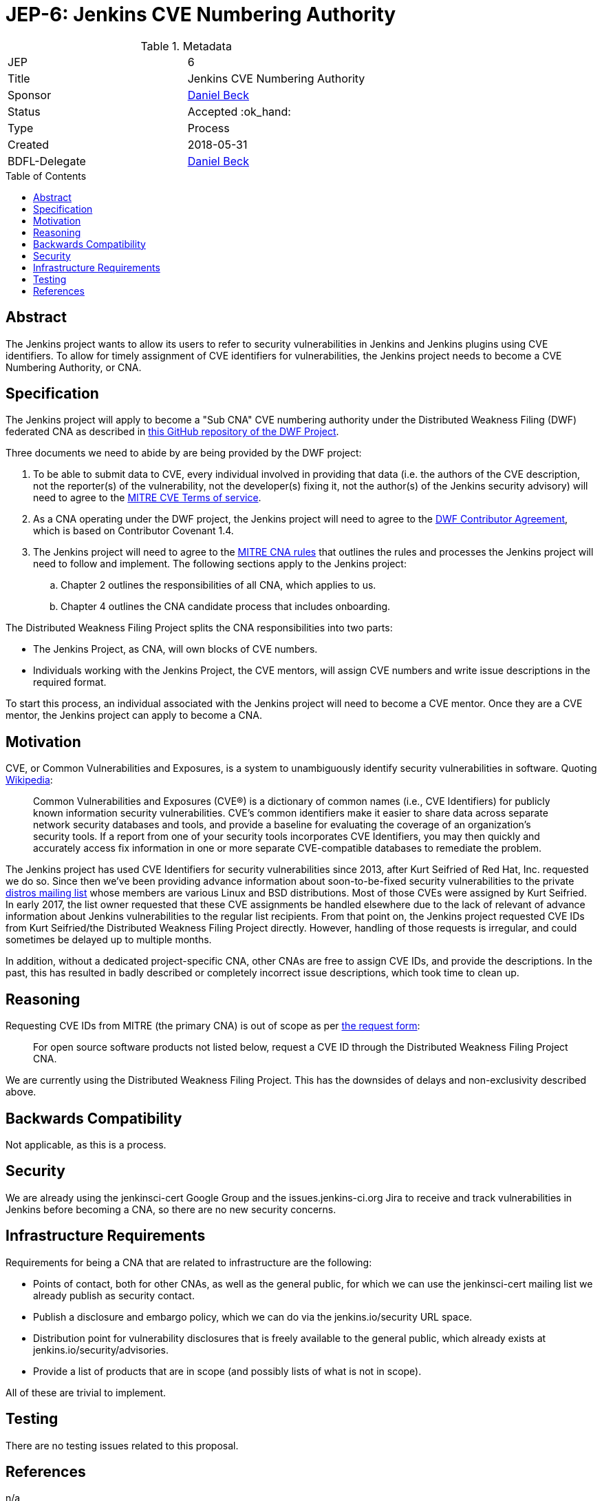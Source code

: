 = JEP-6: Jenkins CVE Numbering Authority
:toc: preamble
:toclevels: 3
ifdef::env-github[]
:tip-caption: :bulb:
:note-caption: :information_source:
:important-caption: :heavy_exclamation_mark:
:caution-caption: :fire:
:warning-caption: :warning:
endif::[]

.**JEP Template**

.Metadata
[cols="2"]
|===
| JEP
| 6

| Title
| Jenkins CVE Numbering Authority

| Sponsor
| link:https://github.com/daniel-beck/[Daniel Beck]

| Status
| Accepted :ok_hand:

| Type
| Process

| Created
| 2018-05-31
//
//
// Uncomment if there is an associated placeholder JIRA issue.
//| JIRA
//| :bulb: https://issues.jenkins-ci.org/browse/JENKINS-nnnnn[JENKINS-nnnnn] :bulb:
//
//
// Uncomment if there will be a BDFL delegate for this JEP.
| BDFL-Delegate
| link:https://github.com/daniel-beck[Daniel Beck]
//
//
// Uncomment if discussion will occur in forum other than jenkinsci-dev@ mailing list.
//| Discussions-To
//| :bulb: Link to where discussion and final status announcement will occur :bulb:
//
//
// Uncomment if this JEP depends on one or more other JEPs.
//| Requires
//| :bulb: JEP-NUMBER, JEP-NUMBER... :bulb:
//
//
// Uncomment and fill if this JEP is rendered obsolete by a later JEP
//| Superseded-By
//| :bulb: JEP-NUMBER :bulb:
//
//
// Uncomment when this JEP status is set to Accepted, Rejected or Withdrawn.
//| Resolution
//| :bulb: Link to relevant post in the jenkinsci-dev@ mailing list archives :bulb:

|===


== Abstract

The Jenkins project wants to allow its users to refer to security vulnerabilities in Jenkins and Jenkins plugins using CVE identifiers.
To allow for timely assignment of CVE identifiers for vulnerabilities, the Jenkins project needs to become a CVE Numbering Authority, or CNA.

== Specification

The Jenkins project will apply to become a "Sub CNA" CVE numbering authority under the Distributed Weakness Filing (DWF) federated CNA as described in
link:https://github.com/distributedweaknessfiling/DWF-Documentation#becoming-an-open-source-cna-cve-numbering-authority[this GitHub repository of the DWF Project].

Three documents we need to abide by are being provided by the DWF project:

. To be able to submit data to CVE, every individual involved in providing that data (i.e. the authors of the CVE description, not the reporter(s) of the vulnerability, not the developer(s) fixing it, not the author(s) of the Jenkins security advisory) will need to agree to the https://cve.mitre.org/about/termsofuse.html[MITRE CVE Terms of service].
. As a CNA operating under the DWF project, the Jenkins project will need to agree to the http://contributor-covenant.org/version/1/4/[DWF Contributor Agreement], which is based on Contributor Covenant 1.4.
. The Jenkins project will need to agree to the http://cve.mitre.org/cve/cna/rules.html[MITRE CNA rules] that outlines the rules and processes the Jenkins project will need to follow and implement. The following sections apply to the Jenkins project:
.. Chapter 2 outlines the responsibilities of all CNA, which applies to us.
.. Chapter 4 outlines the CNA candidate process that includes onboarding.

The Distributed Weakness Filing Project splits the CNA responsibilities into two parts:

* The Jenkins Project, as CNA, will own blocks of CVE numbers.
* Individuals working with the Jenkins Project, the CVE mentors, will assign CVE numbers and write issue descriptions in the required format.

To start this process, an individual associated with the Jenkins project will need to become a CVE mentor.
Once they are a CVE mentor, the Jenkins project can apply to become a CNA.


== Motivation

CVE, or Common Vulnerabilities and Exposures, is a system to unambiguously identify security vulnerabilities in software. Quoting link:https://en.wikipedia.org/wiki/Common_Vulnerabilities_and_Exposures#CVE_Usage[Wikipedia]:

____
Common Vulnerabilities and Exposures (CVE®) is a dictionary of common names (i.e., CVE Identifiers) for publicly known information security vulnerabilities. CVE’s common identifiers make it easier to share data across separate network security databases and tools, and provide a baseline for evaluating the coverage of an organization’s security tools. If a report from one of your security tools incorporates CVE Identifiers, you may then quickly and accurately access fix information in one or more separate CVE-compatible databases to remediate the problem.
____

The Jenkins project has used CVE Identifiers for security vulnerabilities since 2013, after Kurt Seifried of Red Hat, Inc. requested we do so.
Since then we've been providing advance information about soon-to-be-fixed security vulnerabilities to the private link:http://oss-security.openwall.org/wiki/mailing-lists/distros[distros mailing list] whose members are various Linux and BSD distributions.
Most of those CVEs were assigned by Kurt Seifried.
In early 2017, the list owner requested that these CVE assignments be handled elsewhere due to the lack of relevant of advance information about Jenkins vulnerabilities to the regular list recipients.
From that point on, the Jenkins project requested CVE IDs from Kurt Seifried/the Distributed Weakness Filing Project directly.
However, handling of those requests is irregular, and could sometimes be delayed up to multiple months.

In addition, without a dedicated project-specific CNA, other CNAs are free to assign CVE IDs, and provide the descriptions.
In the past, this has resulted in badly described or completely incorrect issue descriptions, which took time to clean up.

== Reasoning

Requesting CVE IDs from MITRE (the primary CNA) is out of scope as per link:http://cve.mitre.org/cve/request_id.html[the request form]:

____
For open source software products not listed below, request a CVE ID through the Distributed Weakness Filing Project CNA.
____

We are currently using the Distributed Weakness Filing Project. This has the downsides of delays and non-exclusivity described above.


== Backwards Compatibility

Not applicable, as this is a process.


== Security

We are already using the jenkinsci-cert Google Group and the issues.jenkins-ci.org Jira to receive and track vulnerabilities in Jenkins before becoming a CNA, so there are no new security concerns.


== Infrastructure Requirements

Requirements for being a CNA that are related to infrastructure are the following:

* Points of contact, both for other CNAs, as well as the general public, for which we can use the jenkinsci-cert mailing list we already publish as security contact.
* Publish a disclosure and embargo policy, which we can do via the jenkins.io/security URL space.
* Distribution point for vulnerability disclosures that is freely available to the general public, which already exists at jenkins.io/security/advisories.
* Provide a list of products that are in scope (and possibly lists of what is not in scope).

All of these are trivial to implement.


== Testing

There are no testing issues related to this proposal.

== References

n/a

